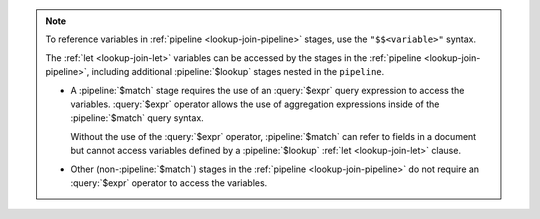 .. note::

   To reference variables in :ref:`pipeline <lookup-join-pipeline>`
   stages, use the ``"$$<variable>"`` syntax. 

   The :ref:`let <lookup-join-let>` variables can be accessed by the
   stages in the :ref:`pipeline <lookup-join-pipeline>`, including
   additional :pipeline:`$lookup` stages nested in the ``pipeline``.
   
   - A :pipeline:`$match` stage requires the use of an
     :query:`$expr` query expression to access the variables.
     :query:`$expr` operator allows the use of aggregation expressions
     inside of the :pipeline:`$match` query syntax.

     Without the use of the :query:`$expr` operator, :pipeline:`$match`
     can refer to fields in a document but cannot access variables
     defined by a :pipeline:`$lookup` :ref:`let <lookup-join-let>`
     clause.

   - Other (non-:pipeline:`$match`) stages in the :ref:`pipeline
     <lookup-join-pipeline>` do not
     require an :query:`$expr` operator to access the variables.
